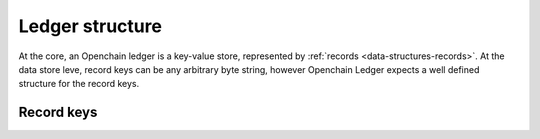 Ledger structure
================

At the core, an Openchain ledger is a key-value store, represented by :ref:`records <data-structures-records>`. At the data store leve, record keys can be any arbitrary byte string, however Openchain Ledger expects a well defined structure for the record keys.

Record keys
-----------

